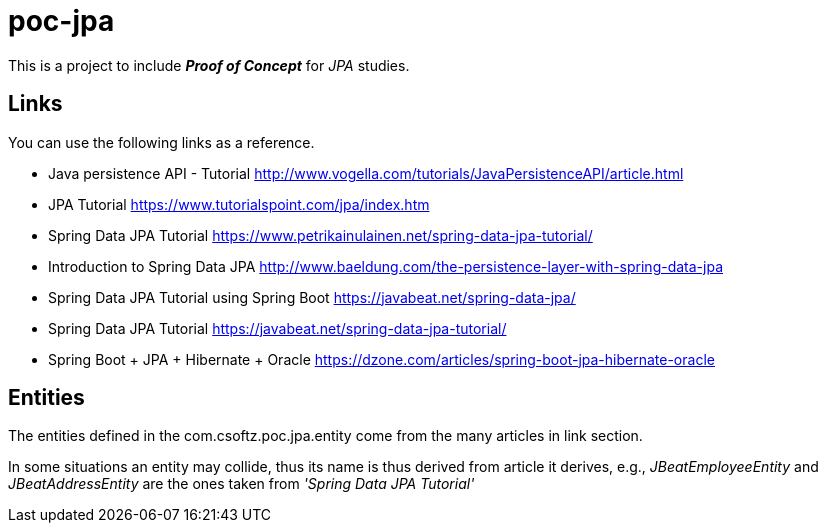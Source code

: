 = poc-jpa

This is a project to include *_Proof of Concept_* for _JPA_ studies.

== Links
You can use the following links as a reference.

* Java persistence API - Tutorial http://www.vogella.com/tutorials/JavaPersistenceAPI/article.html
* JPA Tutorial https://www.tutorialspoint.com/jpa/index.htm
* Spring Data JPA Tutorial https://www.petrikainulainen.net/spring-data-jpa-tutorial/
* Introduction to Spring Data JPA http://www.baeldung.com/the-persistence-layer-with-spring-data-jpa
* Spring Data JPA Tutorial using Spring Boot https://javabeat.net/spring-data-jpa/
* Spring Data JPA Tutorial https://javabeat.net/spring-data-jpa-tutorial/
* Spring Boot + JPA + Hibernate + Oracle https://dzone.com/articles/spring-boot-jpa-hibernate-oracle

== Entities
The entities defined in the com.csoftz.poc.jpa.entity come from the many articles in link section.

In some situations an entity may collide, thus its name is thus derived from article it derives, e.g.,
_JBeatEmployeeEntity_ and _JBeatAddressEntity_ are the ones taken from _'Spring Data JPA Tutorial'_